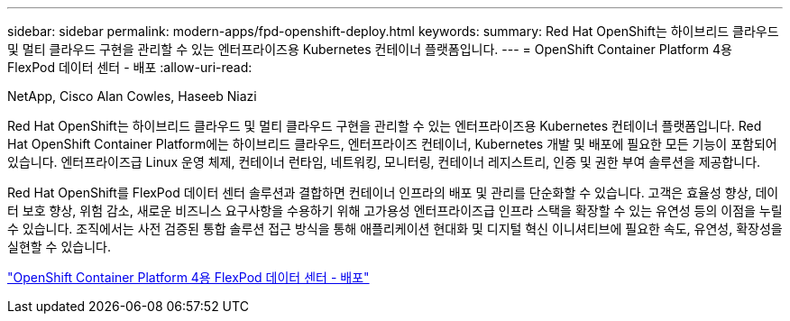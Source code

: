 ---
sidebar: sidebar 
permalink: modern-apps/fpd-openshift-deploy.html 
keywords:  
summary: Red Hat OpenShift는 하이브리드 클라우드 및 멀티 클라우드 구현을 관리할 수 있는 엔터프라이즈용 Kubernetes 컨테이너 플랫폼입니다. 
---
= OpenShift Container Platform 4용 FlexPod 데이터 센터 - 배포
:allow-uri-read: 


NetApp, Cisco Alan Cowles, Haseeb Niazi

Red Hat OpenShift는 하이브리드 클라우드 및 멀티 클라우드 구현을 관리할 수 있는 엔터프라이즈용 Kubernetes 컨테이너 플랫폼입니다. Red Hat OpenShift Container Platform에는 하이브리드 클라우드, 엔터프라이즈 컨테이너, Kubernetes 개발 및 배포에 필요한 모든 기능이 포함되어 있습니다. 엔터프라이즈급 Linux 운영 체제, 컨테이너 런타임, 네트워킹, 모니터링, 컨테이너 레지스트리, 인증 및 권한 부여 솔루션을 제공합니다.

Red Hat OpenShift를 FlexPod 데이터 센터 솔루션과 결합하면 컨테이너 인프라의 배포 및 관리를 단순화할 수 있습니다. 고객은 효율성 향상, 데이터 보호 향상, 위험 감소, 새로운 비즈니스 요구사항을 수용하기 위해 고가용성 엔터프라이즈급 인프라 스택을 확장할 수 있는 유연성 등의 이점을 누릴 수 있습니다. 조직에서는 사전 검증된 통합 솔루션 접근 방식을 통해 애플리케이션 현대화 및 디지털 혁신 이니셔티브에 필요한 속도, 유연성, 확장성을 실현할 수 있습니다.

link:https://www.cisco.com/c/en/us/td/docs/unified_computing/ucs/UCS_CVDs/flexpod_openshift_platform_4.html["OpenShift Container Platform 4용 FlexPod 데이터 센터 - 배포"^]
